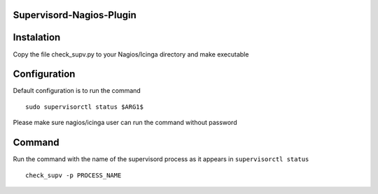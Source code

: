 Supervisord-Nagios-Plugin
-------------------------

Instalation
-----------

Copy the file check_supv.py to your Nagios/Icinga directory and make executable 


Configuration
-------------
Default configuration is to run the command

::

        sudo supervisorctl status $ARG1$

Please make sure nagios/icinga user can run the command without password

Command
-------
Run the command with the name of the supervisord process as it appears in ``supervisorctl status``

::

        check_supv -p PROCESS_NAME

